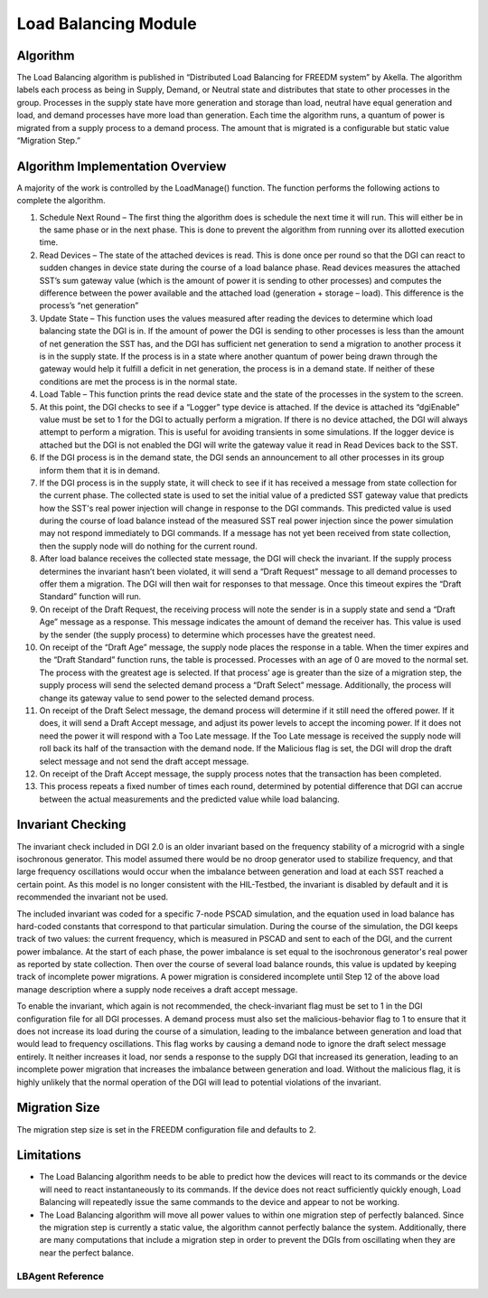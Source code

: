 Load Balancing Module
=====================

Algorithm
---------

The Load Balancing algorithm is published in “Distributed Load Balancing for FREEDM system” by Akella.  
The algorithm labels each process as being in Supply, Demand, or Neutral state and distributes that state to other processes in the group. Processes in the supply state have more generation and storage than load, neutral have equal generation and load, and demand processes have more load than generation.
Each time the algorithm runs, a quantum of power is migrated from a supply process to a demand process. The amount that is migrated is a configurable but static value “Migration Step.”

Algorithm Implementation Overview
---------------------------------

A majority of the work is controlled by the LoadManage() function. The function performs the following actions to complete the algorithm.

#. Schedule Next Round – The first thing the algorithm does is schedule the next time it will run. This will either be in the same phase or in the next phase. This is done to prevent the algorithm from running over its allotted execution time.
#. Read Devices – The state of the attached devices is read. This is done once per round so that the DGI can react to sudden changes in device state during the course of a load balance phase.  Read devices measures the attached SST’s sum gateway value (which is the amount of power it is sending to other processes) and computes the difference between the power available and the attached load (generation + storage – load). This difference is the process’s “net generation”
#. Update State – This function uses the values measured after reading the devices to determine which load balancing state the DGI is in. If the amount of power the DGI is sending to other processes is less than the amount of net generation the SST has, and the DGI has sufficient net generation to send a migration to another process it is in the supply state. If the process is in a state where another quantum of power being drawn through the gateway would help it fulfill a deficit in net generation, the process is in a demand state. If neither of these conditions are met the process is in the normal state.
#. Load Table – This function prints the read device state and the state of the processes in the system to the screen.
#. At this point, the DGI checks to see if a “Logger” type device is attached. If the device is attached its “dgiEnable” value must be set to 1 for the DGI to actually perform a migration. If there is no device attached, the DGI will always attempt to perform a migration. This is useful for avoiding transients in some simulations. If the logger device is attached but the DGI is not enabled the DGI will write the gateway value it read in Read Devices back to the SST.
#. If the DGI process is in the demand state, the DGI sends an announcement to all other processes in its group inform them that it is in demand. 
#. If the DGI process is in the supply state, it will check to see if it has received a message from state collection for the current phase. The collected state is used to set the initial value of a predicted SST gateway value that predicts how the SST's real power injection will change in response to the DGI commands. This predicted value is used during the course of load balance instead of the measured SST real power injection since the power simulation may not respond immediately to DGI commands. If a message has not yet been received from state collection, then the supply node will do nothing for the current round.
#. After load balance receives the collected state message, the DGI will check the invariant. If the supply process determines the invariant hasn’t been violated, it will send a “Draft Request” message to all demand processes to offer them a migration. The DGI will then wait for responses to that message. Once this timeout expires the “Draft Standard” function will run.
#. On receipt of the Draft Request, the receiving process will note the sender is in a supply state and send a “Draft Age” message as a response. This message indicates the amount of demand the receiver has. This value is used by the sender (the supply process) to determine which processes have the greatest need.
#. On receipt of the “Draft Age” message, the supply node places the response in a table. When the timer expires and the “Draft Standard” function runs, the table is processed. Processes with an age of 0 are moved to the normal set. The process with the greatest age is selected. If that process’ age is greater than the size of a migration step, the supply process will send the selected demand process a “Draft Select” message. Additionally, the process will change its gateway value to send power to the selected demand process.
#. On receipt of the Draft Select message, the demand process will determine if it still need the offered power. If it does, it will send a Draft Accept message, and adjust its power levels to accept the incoming power. If it does not need the power it will respond with a Too Late message. If the Too Late message is received the supply node will roll back its half of the transaction with the demand node. If the Malicious flag is set, the DGI will drop the draft select message and not send the draft accept message.
#. On receipt of the Draft Accept message, the supply process notes that the transaction has been completed.
#. This process repeats a fixed number of times each round, determined by potential difference that DGI can accrue between the actual measurements and the predicted value while load balancing.

Invariant Checking
------------------
The invariant check included in DGI 2.0 is an older invariant based on the frequency stability of a microgrid with a single isochronous generator. This model assumed there would be no droop generator used to stabilize frequency, and that large frequency oscillations would occur when the imbalance between generation and load at each SST reached a certain point. As this model is no longer consistent with the HIL-Testbed, the invariant is disabled by default and it is recommended the invariant not be used.

The included invariant was coded for a specific 7-node PSCAD simulation, and the equation used in load balance has hard-coded constants that correspond to that particular simulation. During the course of the simulation, the DGI keeps track of two values: the current frequency, which is measured in PSCAD and sent to each of the DGI, and the current power imbalance. At the start of each phase, the power imbalance is set equal to the isochronous generator's real power as reported by state collection. Then over the course of several load balance rounds, this value is updated by keeping track of incomplete power migrations. A power migration is considered incomplete until Step 12 of the above load manage description where a supply node receives a draft accept message.

To enable the invariant, which again is not recommended, the check-invariant flag must be set to 1 in the DGI configuration file for all DGI processes. A demand process must also set the malicious-behavior flag to 1 to ensure that it does not increase its load during the course of a simulation, leading to the imbalance between generation and load that would lead to frequency oscillations. This flag works by causing a demand node to ignore the draft select message entirely. It neither increases it load, nor sends a response to the supply DGI that increased its generation, leading to an incomplete power migration that increases the imbalance between generation and load. Without the malicious flag, it is highly unlikely that the normal operation of the DGI will lead to potential violations of the invariant.

Migration Size
--------------
The migration step size is set in the FREEDM configuration file and defaults to 2.

Limitations
------------
* The Load Balancing algorithm needs to be able to predict how the devices will react to its commands or the device will need to react instantaneously to its commands. If the device does not react sufficiently quickly enough, Load Balancing will repeatedly issue the same commands to the device and appear to not be working.
* The Load Balancing algorithm will move all power values to within one migration step of perfectly balanced. Since the migration step is currently a static value, the algorithm cannot perfectly balance the system. Additionally, there are many computations that include a migration step in order to prevent the DGIs from oscillating when they are near the perfect balance.

LBAgent Reference
^^^^^^^^^^^^^^^^^^^^^^^^^^

.. doxygenclass:: freedm::broker::lb::LBAgent
    :members:
    :protected-members:
    :private-members:
    :no-link:

